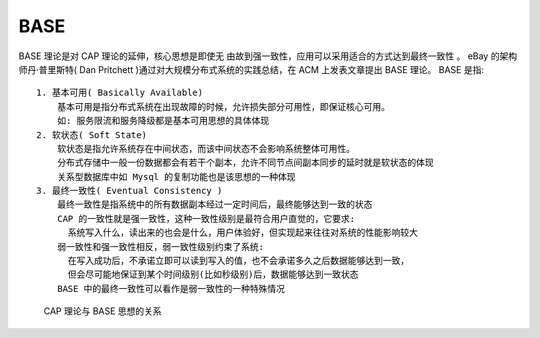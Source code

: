 .. _BASE:

BASE
####

BASE 理论是对 CAP 理论的延伸，核心思想是即使无 由故到强一致性，应用可以采用适合的方式达到最终一致性 。
eBay 的架构师丹·普里斯特( Dan Pritchett )通过对大规模分布式系统的实践总结，在 ACM 上发表文章提出 BASE 理论。
BASE 是指::

    1. 基本可用( Basically Available)
        基本可用是指分布式系统在出现故障的时候，允许损失部分可用性，即保证核心可用。
        如: 服务限流和服务降级都是基本可用思想的具体体现
    2. 软状态( Soft State)
        软状态是指允许系统存在中间状态，而该中间状态不会影响系统整体可用性。
        分布式存储中一般一份数据都会有若干个副本，允许不同节点间副本同步的延时就是软状态的体现
        关系型数据库中如 Mysql 的复制功能也是该思想的一种体现
    3. 最终一致性( Eventual Consistency )
        最终一致性是指系统中的所有数据副本经过一定时间后，最终能够达到一致的状态
        CAP 的一致性就是强一致性，这种一致性级别是最符合用户直觉的，它要求:
          系统写入什么，读出来的也会是什么，用户体验好，但实现起来往往对系统的性能影响较大
        弱一致性和强一致性相反，弱一致性级别约束了系统:
          在写入成功后，不承诺立即可以读到写入的值，也不会承诺多久之后数据能够达到一致，
          但会尽可能地保证到某个时间级别(比如秒级别)后，数据能够达到一致状态
        BASE 中的最终一致性可以看作是弱一致性的一种特殊情况


.. figure:: /images/theorys/cap_base.png

   CAP 理论与 BASE 思想的关系








